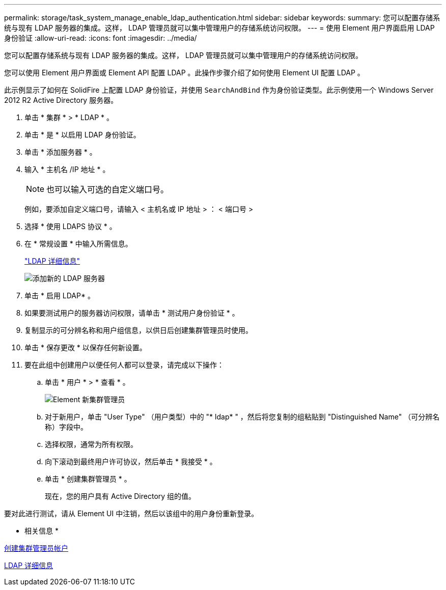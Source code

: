---
permalink: storage/task_system_manage_enable_ldap_authentication.html 
sidebar: sidebar 
keywords:  
summary: 您可以配置存储系统与现有 LDAP 服务器的集成。这样， LDAP 管理员就可以集中管理用户的存储系统访问权限。 
---
= 使用 Element 用户界面启用 LDAP 身份验证
:allow-uri-read: 
:icons: font
:imagesdir: ../media/


[role="lead"]
您可以配置存储系统与现有 LDAP 服务器的集成。这样， LDAP 管理员就可以集中管理用户的存储系统访问权限。

您可以使用 Element 用户界面或 Element API 配置 LDAP 。此操作步骤介绍了如何使用 Element UI 配置 LDAP 。

此示例显示了如何在 SolidFire 上配置 LDAP 身份验证，并使用 `SearchAndBind` 作为身份验证类型。此示例使用一个 Windows Server 2012 R2 Active Directory 服务器。

. 单击 * 集群 * > * LDAP * 。
. 单击 * 是 * 以启用 LDAP 身份验证。
. 单击 * 添加服务器 * 。
. 输入 * 主机名 /IP 地址 * 。
+

NOTE: 也可以输入可选的自定义端口号。

+
例如，要添加自定义端口号，请输入 < 主机名或 IP 地址 > ： < 端口号 >

. 选择 * 使用 LDAPS 协议 * 。
. 在 * 常规设置 * 中输入所需信息。
+
link:reference_system_manage_ldap_details.md#["LDAP 详细信息"]

+
image::../media/element_new_ldap_servers.jpg[添加新的 LDAP 服务器]

. 单击 * 启用 LDAP* 。
. 如果要测试用户的服务器访问权限，请单击 * 测试用户身份验证 * 。
. 复制显示的可分辨名称和用户组信息，以供日后创建集群管理员时使用。
. 单击 * 保存更改 * 以保存任何新设置。
. 要在此组中创建用户以便任何人都可以登录，请完成以下操作：
+
.. 单击 * 用户 * > * 查看 * 。
+
image::../media/element_new_cluster_admin.jpg[Element 新集群管理员]

.. 对于新用户，单击 "User Type" （用户类型）中的 "* ldap* " ，然后将您复制的组粘贴到 "Distinguished Name" （可分辨名称）字段中。
.. 选择权限，通常为所有权限。
.. 向下滚动到最终用户许可协议，然后单击 * 我接受 * 。
.. 单击 * 创建集群管理员 * 。
+
现在，您的用户具有 Active Directory 组的值。





要对此进行测试，请从 Element UI 中注销，然后以该组中的用户身份重新登录。

* 相关信息 *

xref:task_system_manage_create_a_cluster_administrator_account.adoc[创建集群管理员帐户]

xref:reference_system_manage_ldap_details.adoc[LDAP 详细信息]

